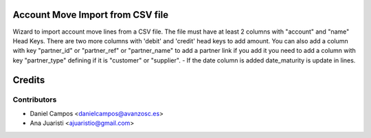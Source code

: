 Account Move Import from CSV file
====================================

Wizard to import account move lines from a CSV file.
The file must have at least 2 columns with "account" and "name" Head Keys.
There are two more columns with 'debit' and 'credit' head keys to add amount.
You can also add a column with key "partner_id" or "partner_ref" or
"partner_name" to add a partner link if you add it you need to add a column
with key "partner_type" defining if it is "customer" or "supplier".
- If the date column is added date_maturity is update in lines.

Credits
=======

Contributors
------------
* Daniel Campos <danielcampos@avanzosc.es>
* Ana Juaristi <ajuaristio@gmail.com>
